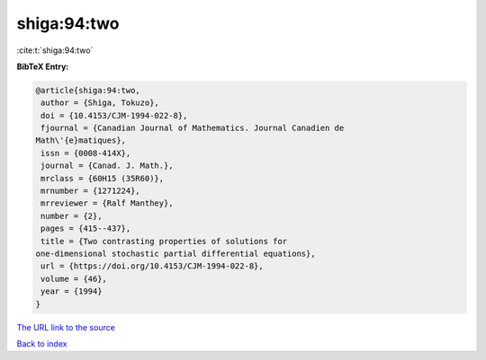 shiga:94:two
============

:cite:t:`shiga:94:two`

**BibTeX Entry:**

.. code-block:: bibtex

   @article{shiga:94:two,
    author = {Shiga, Tokuzo},
    doi = {10.4153/CJM-1994-022-8},
    fjournal = {Canadian Journal of Mathematics. Journal Canadien de
   Math\'{e}matiques},
    issn = {0008-414X},
    journal = {Canad. J. Math.},
    mrclass = {60H15 (35R60)},
    mrnumber = {1271224},
    mrreviewer = {Ralf Manthey},
    number = {2},
    pages = {415--437},
    title = {Two contrasting properties of solutions for
   one-dimensional stochastic partial differential equations},
    url = {https://doi.org/10.4153/CJM-1994-022-8},
    volume = {46},
    year = {1994}
   }

`The URL link to the source <ttps://doi.org/10.4153/CJM-1994-022-8}>`__


`Back to index <../By-Cite-Keys.html>`__
